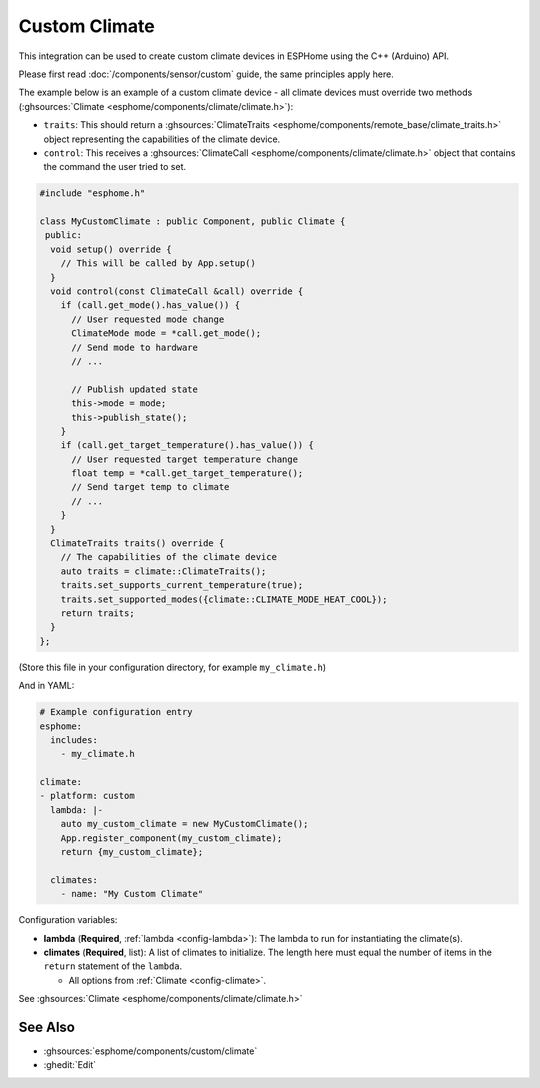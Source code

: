 Custom Climate
==============

This integration can be used to create custom climate devices in ESPHome
using the C++ (Arduino) API.

Please first read :doc:`/components/sensor/custom` guide,
the same principles apply here.

The example below is an example of a custom climate device - all climate devices must override
two methods (:ghsources:`Climate <esphome/components/climate/climate.h>`):

- ``traits``: This should return a :ghsources:`ClimateTraits <esphome/components/remote_base/climate_traits.h>` object
  representing the capabilities of the climate device.
- ``control``: This receives a :ghsources:`ClimateCall <esphome/components/climate/climate.h>` object that contains
  the command the user tried to set.

.. code-block:: cpp

    #include "esphome.h"

    class MyCustomClimate : public Component, public Climate {
     public:
      void setup() override {
        // This will be called by App.setup()
      }
      void control(const ClimateCall &call) override {
        if (call.get_mode().has_value()) {
          // User requested mode change
          ClimateMode mode = *call.get_mode();
          // Send mode to hardware
          // ...

          // Publish updated state
          this->mode = mode;
          this->publish_state();
        }
        if (call.get_target_temperature().has_value()) {
          // User requested target temperature change
          float temp = *call.get_target_temperature();
          // Send target temp to climate
          // ...
        }
      }
      ClimateTraits traits() override {
        // The capabilities of the climate device
        auto traits = climate::ClimateTraits();
        traits.set_supports_current_temperature(true);
        traits.set_supported_modes({climate::CLIMATE_MODE_HEAT_COOL});
        return traits;
      }
    };

(Store this file in your configuration directory, for example ``my_climate.h``)

And in YAML:

.. code-block:: yaml

    # Example configuration entry
    esphome:
      includes:
        - my_climate.h

    climate:
    - platform: custom
      lambda: |-
        auto my_custom_climate = new MyCustomClimate();
        App.register_component(my_custom_climate);
        return {my_custom_climate};

      climates:
        - name: "My Custom Climate"

Configuration variables:

- **lambda** (**Required**, :ref:`lambda <config-lambda>`): The lambda to run for instantiating the
  climate(s).
- **climates** (**Required**, list): A list of climates to initialize. The length here
  must equal the number of items in the ``return`` statement of the ``lambda``.

  - All options from :ref:`Climate <config-climate>`.

See :ghsources:`Climate <esphome/components/climate/climate.h>`

See Also
--------

- :ghsources:`esphome/components/custom/climate`
- :ghedit:`Edit`
